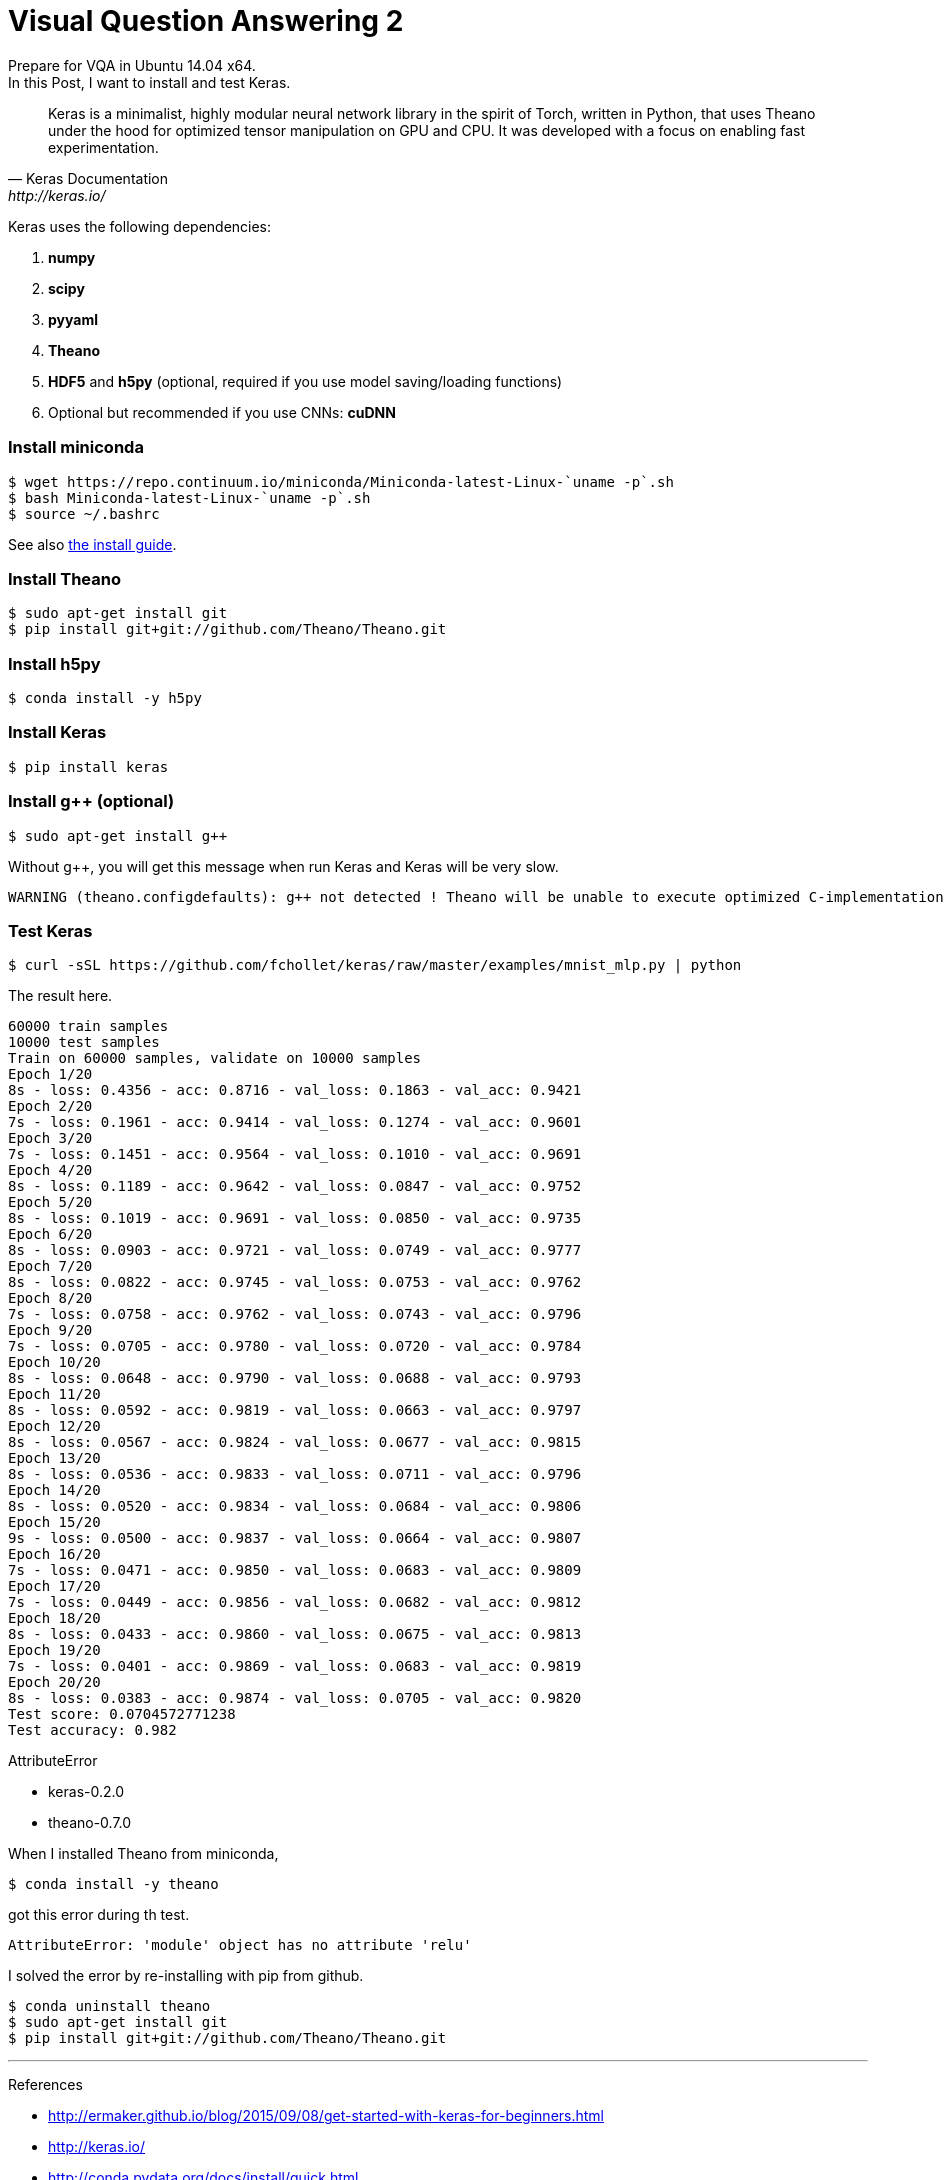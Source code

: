 = Visual Question Answering 2
:hp-tags: VQA, DNN, RNN, CNN, Python, Keras, Theano


Prepare for VQA in Ubuntu 14.04 x64. +
In this Post, I want to install and test Keras. +


[quote, Keras Documentation, http://keras.io/]
____

Keras is a minimalist, highly modular neural network library in the spirit of Torch, written in Python, that uses Theano under the hood for optimized tensor manipulation on GPU and CPU. It was developed with a focus on enabling fast experimentation.

____


Keras uses the following dependencies: +

. *numpy*
. *scipy*
. *pyyaml*
. *Theano*
. *HDF5* and *h5py* (optional, required if you use model saving/loading functions)
. Optional but recommended if you use CNNs: *cuDNN*

=== Install miniconda
[source,role="console"]
----

$ wget https://repo.continuum.io/miniconda/Miniconda-latest-Linux-`uname -p`.sh
$ bash Miniconda-latest-Linux-`uname -p`.sh
$ source ~/.bashrc

----
See also link:http://conda.pydata.org/docs/install/quick.html[the install guide].

=== Install Theano
[source,role="console"]
----
$ sudo apt-get install git
$ pip install git+git://github.com/Theano/Theano.git
----

=== Install h5py
[source,role="console"]
----
$ conda install -y h5py
----

=== Install Keras
[source,role="console"]
----
$ pip install keras
----

=== Install g++ (optional)
[source,role="console"]
----
$ sudo apt-get install g++
----
Without g++, you will get this message when run Keras and Keras will be very slow.
[source,role="console"]
----
WARNING (theano.configdefaults): g++ not detected ! Theano will be unable to execute optimized C-implementations (for both CPU and GPU) and will default to Python implementations. Performance will be severely degraded. To remove this warning, set Theano flags cxx to an empty string.
----

=== Test Keras
[source,role="console"]
----
$ curl -sSL https://github.com/fchollet/keras/raw/master/examples/mnist_mlp.py | python
----

The result here.
[source,role="console"]
----
60000 train samples
10000 test samples
Train on 60000 samples, validate on 10000 samples
Epoch 1/20
8s - loss: 0.4356 - acc: 0.8716 - val_loss: 0.1863 - val_acc: 0.9421
Epoch 2/20
7s - loss: 0.1961 - acc: 0.9414 - val_loss: 0.1274 - val_acc: 0.9601
Epoch 3/20
7s - loss: 0.1451 - acc: 0.9564 - val_loss: 0.1010 - val_acc: 0.9691
Epoch 4/20
8s - loss: 0.1189 - acc: 0.9642 - val_loss: 0.0847 - val_acc: 0.9752
Epoch 5/20
8s - loss: 0.1019 - acc: 0.9691 - val_loss: 0.0850 - val_acc: 0.9735
Epoch 6/20
8s - loss: 0.0903 - acc: 0.9721 - val_loss: 0.0749 - val_acc: 0.9777
Epoch 7/20
8s - loss: 0.0822 - acc: 0.9745 - val_loss: 0.0753 - val_acc: 0.9762
Epoch 8/20
7s - loss: 0.0758 - acc: 0.9762 - val_loss: 0.0743 - val_acc: 0.9796
Epoch 9/20
7s - loss: 0.0705 - acc: 0.9780 - val_loss: 0.0720 - val_acc: 0.9784
Epoch 10/20
8s - loss: 0.0648 - acc: 0.9790 - val_loss: 0.0688 - val_acc: 0.9793
Epoch 11/20
8s - loss: 0.0592 - acc: 0.9819 - val_loss: 0.0663 - val_acc: 0.9797
Epoch 12/20
8s - loss: 0.0567 - acc: 0.9824 - val_loss: 0.0677 - val_acc: 0.9815
Epoch 13/20
8s - loss: 0.0536 - acc: 0.9833 - val_loss: 0.0711 - val_acc: 0.9796
Epoch 14/20
8s - loss: 0.0520 - acc: 0.9834 - val_loss: 0.0684 - val_acc: 0.9806
Epoch 15/20
9s - loss: 0.0500 - acc: 0.9837 - val_loss: 0.0664 - val_acc: 0.9807
Epoch 16/20
7s - loss: 0.0471 - acc: 0.9850 - val_loss: 0.0683 - val_acc: 0.9809
Epoch 17/20
7s - loss: 0.0449 - acc: 0.9856 - val_loss: 0.0682 - val_acc: 0.9812
Epoch 18/20
8s - loss: 0.0433 - acc: 0.9860 - val_loss: 0.0675 - val_acc: 0.9813
Epoch 19/20
7s - loss: 0.0401 - acc: 0.9869 - val_loss: 0.0683 - val_acc: 0.9819
Epoch 20/20
8s - loss: 0.0383 - acc: 0.9874 - val_loss: 0.0705 - val_acc: 0.9820
Test score: 0.0704572771238
Test accuracy: 0.982
----

.AttributeError
****

* keras-0.2.0
* theano-0.7.0

When I installed Theano from miniconda, +

[source,role="console"]
----
$ conda install -y theano
----

got this error during th test.

[source,role="console"]
----
AttributeError: 'module' object has no attribute 'relu'
----

I solved the error by re-installing with pip from github.
[source,role="console"]
----
$ conda uninstall theano
$ sudo apt-get install git
$ pip install git+git://github.com/Theano/Theano.git
----

****


''''

[big]#References# +

* http://ermaker.github.io/blog/2015/09/08/get-started-with-keras-for-beginners.html
* http://keras.io/
* http://conda.pydata.org/docs/install/quick.html

''''